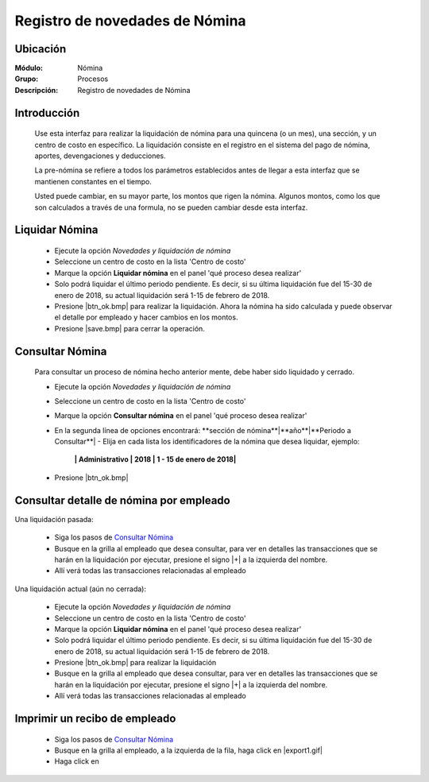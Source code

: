 =====================================
Registro de novedades de Nómina
=====================================

Ubicación
=========

:Módulo:
 Nómina

:Grupo:
 Procesos

:Descripción:
  Registro de novedades de Nómina

Introducción
============

 Use esta interfaz para realizar la liquidación de nómina para una quincena (o un mes), una sección, y un centro de costo en específico. La liquidación consiste en el registro en el sistema del pago de nómina, aportes, devengaciones y deducciones.

 La pre-nómina se refiere a todos los parámetros establecidos antes de llegar a esta interfaz que se mantienen constantes en el tiempo.

 Usted puede cambiar, en su mayor parte, los montos que rigen la nómina. Algunos montos, como los que son calculados a través de una formula, no se pueden cambiar desde esta interfaz.

Liquidar Nómina
===============

	- Ejecute la opción *Novedades y liquidación de nómina*
	- Seleccione un centro de costo en la lista 'Centro de costo'
	- Marque la opción **Liquidar nómina** en el panel 'qué proceso desea realizar'
	- Solo podrá liquidar el último periodo pendiente. Es decir, si su última liquidación fue del 15-30 de enero de 2018, su actual liquidación será 1-15 de febrero de 2018. 
	- Presione |btn_ok.bmp| para realizar la liquidación. Ahora la nómina ha sido calculada y puede observar el detalle por empleado y hacer cambios en los montos.
	- Presione |save.bmp| para cerrar la operación.


Consultar Nómina
================

	Para consultar un proceso de nómina hecho anterior mente, debe haber sido liquidado y cerrado.

	- Ejecute la opción *Novedades y liquidación de nómina*
	- Seleccione un centro de costo en la lista 'Centro de costo'
	- Marque la opción **Consultar nómina** en el panel 'qué proceso desea realizar' 
	- En la segunda línea de opciones encontrará: **sección de nómina**|**año**|**Periodo a Consultar**| - Elija en cada lista los identificadores de la nómina que desea liquidar, ejemplo:

		**| Administrativo | 2018 | 1 - 15 de enero de 2018|**

	- Presione |btn_ok.bmp|

Consultar detalle de nómina por empleado
========================================

Una liquidación pasada:

	- Siga los pasos de `Consultar Nómina`_
	- Busque en la grilla al empleado que desea consultar, para ver en detalles las transacciones que se harán en la liquidación por ejecutar, presione el signo |+| a la izquierda del nombre.
	- Allí verá todas las transacciones relacionadas al empleado

Una liquidación actual (aún no cerrada):

	- Ejecute la opción *Novedades y liquidación de nómina*
	- Seleccione un centro de costo en la lista 'Centro de costo'
	- Marque la opción **Liquidar nómina** en el panel 'qué proceso desea realizar'
	- Solo podrá liquidar el último periodo pendiente. Es decir, si su última liquidación fue del 15-30 de enero de 2018, su actual liquidación será 1-15 de febrero de 2018. 
	- Presione |btn_ok.bmp| para realizar la liquidación
	- Busque en la grilla al empleado que desea consultar, para ver en detalles las transacciones que se harán en la liquidación por ejecutar, presione el signo |+| a la izquierda del nombre.
	- Allí verá todas las transacciones relacionadas al empleado
	
Imprimir un recibo de empleado
==============================

		- Siga los pasos de `Consultar Nómina`_
		- Busque en la grilla al empleado, a la izquierda de la fila, haga click en |export1.gif|
		- Haga click en 